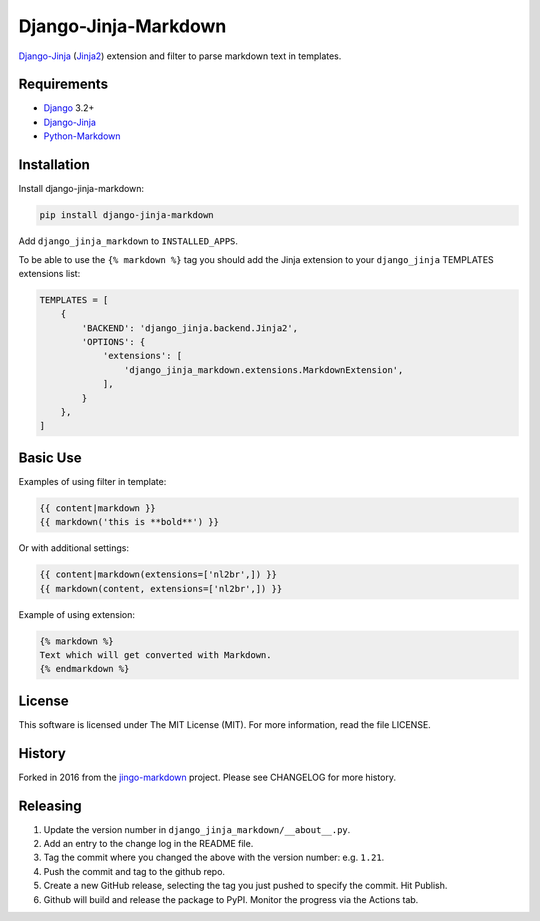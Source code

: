 Django-Jinja-Markdown
=====================

.. image:: https://github.com/mozmeao/django-jinja-markdown/actions/workflows/ci.yaml/badge.svg
    :target: https://github.com/mozmeao/django-jinja-markdown/actions/workflows/ci.yaml

.. image:: https://img.shields.io/pypi/v/django-jinja-markdown.svg?maxAge=2592000
    :target: https://pypi.python.org/pypi/django-jinja-markdown

`Django-Jinja <http://niwinz.github.io/django-jinja/latest/>`__
(`Jinja2 <http://jinja.pocoo.org/>`__) extension and filter to parse
markdown text in templates.

Requirements
------------

-  `Django <https://www.djangoproject.com/>`__ 3.2+
-  `Django-Jinja <http://niwinz.github.io/django-jinja/latest/>`__
-  `Python-Markdown <https://pythonhosted.org/Markdown/>`__

Installation
------------

Install django-jinja-markdown:

.. code:: shell

    pip install django-jinja-markdown

Add ``django_jinja_markdown`` to ``INSTALLED_APPS``.

To be able to use the ``{% markdown %}`` tag you should add the Jinja extension
to your ``django_jinja`` TEMPLATES extensions list:

.. code:: python

    TEMPLATES = [
        {
            'BACKEND': 'django_jinja.backend.Jinja2',
            'OPTIONS': {
                'extensions': [
                    'django_jinja_markdown.extensions.MarkdownExtension',
                ],
            }
        },
    ]

Basic Use
---------

Examples of using filter in template:

.. code:: jinja

    {{ content|markdown }}
    {{ markdown('this is **bold**') }}

Or with additional settings:

.. code:: jinja

    {{ content|markdown(extensions=['nl2br',]) }}
    {{ markdown(content, extensions=['nl2br',]) }}

Example of using extension:

.. code:: jinja

    {% markdown %}
    Text which will get converted with Markdown.
    {% endmarkdown %}

License
-------

This software is licensed under The MIT License (MIT). For more
information, read the file LICENSE.

History
-------

Forked in 2016 from the
`jingo-markdown <https://github.com/nrsimha/jingo-markdown>`__ project.
Please see CHANGELOG for more history.


Releasing
---------

1. Update the version number in ``django_jinja_markdown/__about__.py``.
2. Add an entry to the change log in the README file.
3. Tag the commit where you changed the above with the version number: e.g. ``1.21``.
4. Push the commit and tag to the github repo.
5. Create a new GitHub release, selecting the tag you just pushed to specify the commit. Hit Publish.
6. Github will build and release the package to PyPI. Monitor the progress via the Actions tab.

